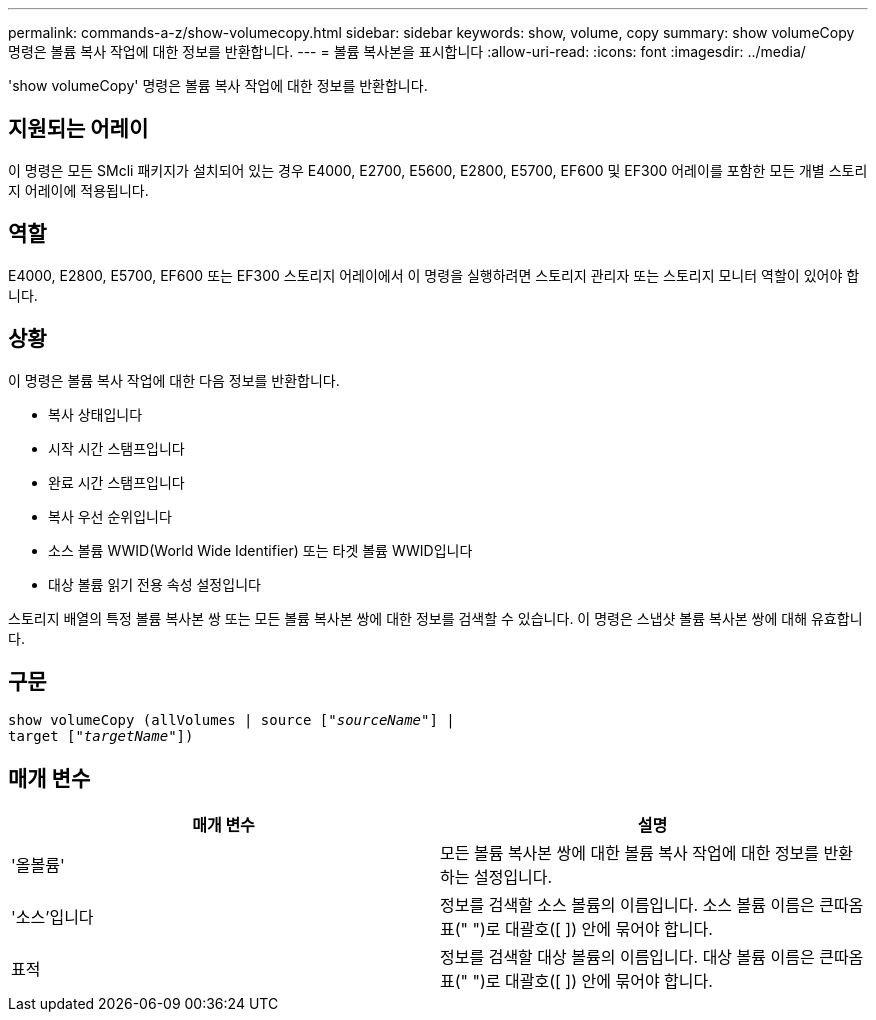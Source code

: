 ---
permalink: commands-a-z/show-volumecopy.html 
sidebar: sidebar 
keywords: show, volume, copy 
summary: show volumeCopy 명령은 볼륨 복사 작업에 대한 정보를 반환합니다. 
---
= 볼륨 복사본을 표시합니다
:allow-uri-read: 
:icons: font
:imagesdir: ../media/


[role="lead"]
'show volumeCopy' 명령은 볼륨 복사 작업에 대한 정보를 반환합니다.



== 지원되는 어레이

이 명령은 모든 SMcli 패키지가 설치되어 있는 경우 E4000, E2700, E5600, E2800, E5700, EF600 및 EF300 어레이를 포함한 모든 개별 스토리지 어레이에 적용됩니다.



== 역할

E4000, E2800, E5700, EF600 또는 EF300 스토리지 어레이에서 이 명령을 실행하려면 스토리지 관리자 또는 스토리지 모니터 역할이 있어야 합니다.



== 상황

이 명령은 볼륨 복사 작업에 대한 다음 정보를 반환합니다.

* 복사 상태입니다
* 시작 시간 스탬프입니다
* 완료 시간 스탬프입니다
* 복사 우선 순위입니다
* 소스 볼륨 WWID(World Wide Identifier) 또는 타겟 볼륨 WWID입니다
* 대상 볼륨 읽기 전용 속성 설정입니다


스토리지 배열의 특정 볼륨 복사본 쌍 또는 모든 볼륨 복사본 쌍에 대한 정보를 검색할 수 있습니다. 이 명령은 스냅샷 볼륨 복사본 쌍에 대해 유효합니다.



== 구문

[source, cli, subs="+macros"]
----
show volumeCopy (allVolumes | source pass:quotes[["_sourceName_"]] |
target pass:quotes[["_targetName_"]])
----


== 매개 변수

[cols="2*"]
|===
| 매개 변수 | 설명 


 a| 
'올볼륨'
 a| 
모든 볼륨 복사본 쌍에 대한 볼륨 복사 작업에 대한 정보를 반환하는 설정입니다.



 a| 
'소스'입니다
 a| 
정보를 검색할 소스 볼륨의 이름입니다. 소스 볼륨 이름은 큰따옴표(" ")로 대괄호([ ]) 안에 묶어야 합니다.



 a| 
표적
 a| 
정보를 검색할 대상 볼륨의 이름입니다. 대상 볼륨 이름은 큰따옴표(" ")로 대괄호([ ]) 안에 묶어야 합니다.

|===